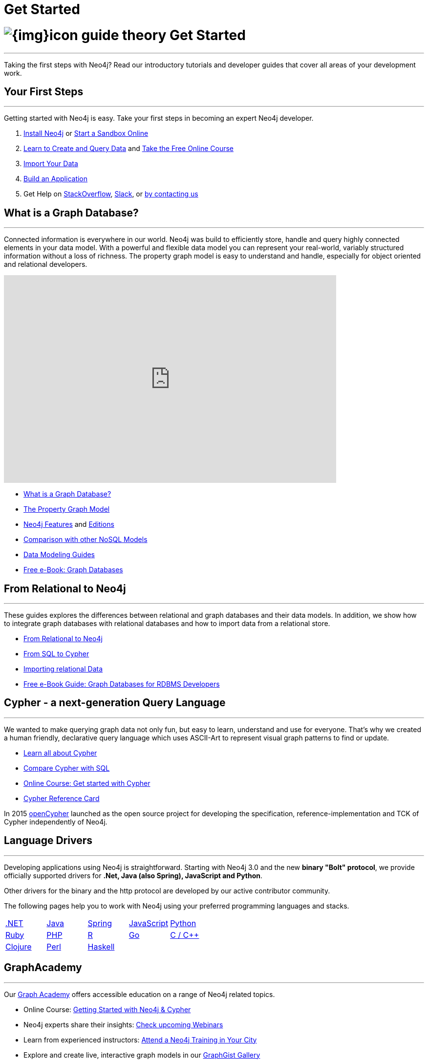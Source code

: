 = Get Started
:section: Get Started
:section-link: get-started
:section-level: 1
:slug: get-started

= image:{img}icon-guide-theory.png[] Get Started
- - -
Taking the first steps with Neo4j?
Read our introductory tutorials and developer guides that cover all areas of your development work.


== Your First Steps
- - -
Getting started with Neo4j is easy.
Take your first steps in becoming an expert Neo4j developer.

1. link:/download[Install Neo4j,target=_blank] or link:/sandbox[Start a Sandbox Online]
2. link:/developer/cypher[Learn to Create and Query Data] and link:/online-course[Take the Free Online Course]
3. link:/developer/working-with-data/guide-importing-data-and-etl[Import Your Data]
4. link:/developer/language-guides[Build an Application]
5. Get Help on http://stackoverflow.com/questions/tagged/neo4j[StackOverflow], http://neo4j.com/slack[Slack], or http://neo4j.com/contact-us/[by contacting us]
// 6. link:/developer/in-production[Deploy and Run your Database in Production]


== What is a Graph Database?
- - -
Connected information is everywhere in our world.
Neo4j was build to efficiently store, handle and query highly connected elements in your data model.
With a powerful and flexible data model you can represent your real-world, variably structured information without a loss of richness.
The property graph model is easy to understand and handle, especially for object oriented and relational developers.

++++
<iframe width="680" height="425" src="https://www.youtube.com/embed/_D19h5s73Co?showinfo=0&controls=2&autohide=1" frameborder="0" allowfullscreen></iframe>
++++

* link:/developer/get-started/graph-database[What is a Graph Database?]
* link:/developer/get-started/graph-database#property-graph[The Property Graph Model]
* link:/developer/get-started/graph-database#_what_is_neo4j[Neo4j Features] and http://neo4j.com/editions/[Editions]
* link:/developer/get-started/graph-db-vs-nosql[Comparison with other NoSQL Models]
* link:/developer/data-modeling[Data Modeling Guides]
* link:/graph-databases-book[Free e-Book: Graph Databases]

//* http://neo4j.com/docs/stable/what-is-a-graphdb.html[What is a Graph Database?]


== From Relational to Neo4j
- - -
These guides explores the differences between relational and graph databases and their data models.
In addition, we show how to integrate graph databases with relational databases and how to import data from a relational store.

* link:/developer/get-started/graph-db-vs-rdbms[From Relational to Neo4j]
* link:/developer/cypher/guide-sql-to-cypher[From SQL to Cypher]
* link:/developer/working-with-data/guide-importing-data-and-etl[Importing relational Data]

// * {manual}#capabilities-data-integration["Database Integration",role=docs] <-- No longer exists, find a new link
* link:/resources/rdbms-developer-graph-white-paper/[Free e-Book Guide: Graph Databases for RDBMS Developers]
//* http://dzone.com...[DZone RefCard: Relational to Graph]

//* {manual}#examples-from-sql-to-cypher["From SQL to Cypher",role=docs]


== Cypher - a next-generation Query Language
- - -

We wanted to make querying graph data not only fun, but easy to learn, understand and use for everyone.
That's why we created a human friendly, declarative query language which uses ASCII-Art to represent visual graph patterns to find or update.

* link:/developer/cypher[Learn all about Cypher]
* link:/developer/cypher/guide-sql-to-cypher[Compare Cypher with SQL]
* link:/online-course[Online Course: Get started with Cypher] 
// TODO Cypher in 60' 
* link:/docs/cypher-refcard/current/[Cypher Reference Card]
// * {manual}#graphdb-neo4j-schema[Optional Schema]

In 2015 http://openCypher.org[openCypher] launched as the open source project for developing the specification, reference-implementation and TCK of Cypher independently of Neo4j.


== Language Drivers
- - -
Developing applications using Neo4j is straightforward.
Starting with Neo4j 3.0 and the new *binary "Bolt" protocol*, we provide officially supported drivers for *.Net, Java (also Spring), JavaScript and Python*.

Other drivers for the binary and the http protocol are developed by our active contributor community. 

The following pages help you to work with Neo4j using your preferred programming languages and stacks.

[cols="5*",width=100]
|===

| link:/developer/language-guides/dotnet[.NET]
| link:/developer/language-guides/java[Java]
| link:/developer/language-guides/spring-data-neo4j[Spring]
| link:/developer/language-guides/javascript[JavaScript]
| link:/developer/language-guides/python[Python]

| link:/developer/language-guides/ruby[Ruby]
| link:/developer/language-guides/php[PHP]
| link:/developer/language-guides/r[R]
| link:/developer/language-guides/go[Go]
| link:/developer/language-guides/c[C / C++]

| link:/developer/language-guides/clojure[Clojure]
| link:/developer/language-guides/perl[Perl]
| link:/developer/language-guides/haskell[Haskell]
|
|

|===


== GraphAcademy
- - -

Our link:/graphacademy[Graph Academy] offers accessible education on a range of Neo4j related topics.

* Online Course: link:/online-course[Getting Started with Neo4j & Cypher]
* Neo4j experts share their insights: link:/events/#/events?type=Webinar[Check upcoming Webinars]
* Learn from experienced instructors: link:/events/#/events?type=Training[Attend a Neo4j Training in Your City]
* Explore and create live, interactive graph models in our link:/graphgists[GraphGist Gallery]
* http://youtube.com/c/neo4j[Watch our Training Videos, Presentations & Screencasts]
* Read the Neo4j link:{manual}[Developer Manual] or link:{opsmanual}[Operations Manual]
* Explore all our link:/developer/resources[Learning Resources]
